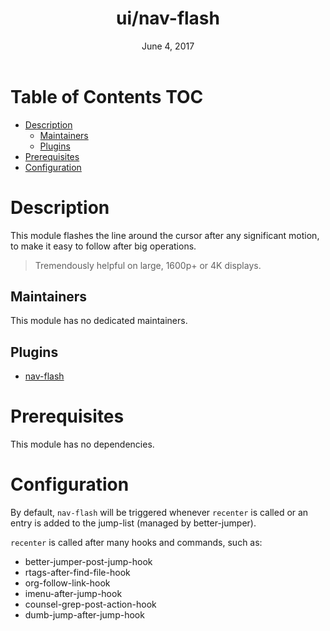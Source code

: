 #+TITLE:   ui/nav-flash
#+DATE:    June 4, 2017
#+SINCE:   v2.0
#+STARTUP: inlineimages

* Table of Contents :TOC:
- [[#description][Description]]
  - [[#maintainers][Maintainers]]
  - [[#plugins][Plugins]]
- [[#prerequisites][Prerequisites]]
- [[#configuration][Configuration]]

* Description
This module flashes the line around the cursor after any significant motion, to
make it easy to follow after big operations.

#+begin_quote
Tremendously helpful on large, 1600p+ or 4K displays.
#+end_quote

** Maintainers
# If this module has no maintainers, then...
This module has no dedicated maintainers.

** Plugins
+ [[https://github.com/rolandwalker/nav-flash][nav-flash]]

* Prerequisites
This module has no dependencies.

* Configuration
By default, ~nav-flash~ will be triggered whenever ~recenter~ is called or an
entry is added to the jump-list (managed by better-jumper).

~recenter~ is called after many hooks and commands, such as:

+ better-jumper-post-jump-hook
+ rtags-after-find-file-hook
+ org-follow-link-hook
+ imenu-after-jump-hook
+ counsel-grep-post-action-hook
+ dumb-jump-after-jump-hook
